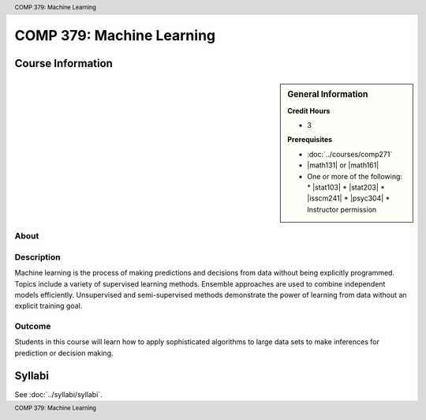.. header:: COMP 379: Machine Learning
.. footer:: COMP 379: Machine Learning

.. index::
    Machine Learning
    COMP 379

##########################
COMP 379: Machine Learning
##########################

******************
Course Information
******************

.. sidebar:: General Information

    **Credit Hours**

    * 3

    **Prerequisites**

    * :doc:`../courses/comp271`
    * |math131| or |math161|
    * One or more of the following:
      * |stat103|
      * |stat203|
      * |isscm241|
      * |psyc304|
      * Instructor permission

About
=====

Description
===========

Machine learning is the process of making predictions and decisions from data without being explicitly programmed.  Topics include a variety of supervised learning methods.  Ensemble approaches are used to combine independent models efficiently.  Unsupervised and semi-supervised methods demonstrate the power of learning from data without an explicit training goal.

Outcome
=======

Students in this course will learn how to apply sophisticated algorithms to large data sets to make inferences for prediction or decision making.

*******
Syllabi
*******

See :doc:`../syllabi/syllabi`.
